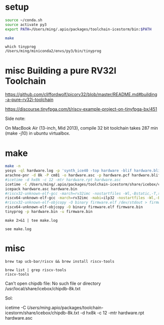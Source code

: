 
* setup
  
#+BEGIN_SRC sh
source ~/conda.sh
source activate py3
export PATH=/Users/ming/.apio/packages/toolchain-icestorm/bin:$PATH

make
#+END_SRC

#+BEGIN_EXAMPLE
which tinyprog
/Users/ming/miniconda2/envs/py3/bin/tinyprog
#+END_EXAMPLE

* misc Building a pure RV32I Toolchain

https://github.com/cliffordwolf/picorv32/blob/master/README.md#building-a-pure-rv32i-toolchain

https://discourse.tinyfpga.com/t/riscv-example-project-on-tinyfpga-bx/451

Side note:

On MacBook Air (13-inch, Mid 2013),
compile 32 bit toolchain takes
287 min
(make -j10) in ubuntu virtualbox.

* make 
  
#+BEGIN_SRC sh
make -n                                                                                                                                        (master *+x)
yosys -ql hardware.log -p 'synth_ice40 -top hardware -blif hardware.blif' hardware.v spimemio.v simpleuart.v picosoc.v picorv32.v
arachne-pnr -d 8k -P cm81 -o hardware.asc -p hardware.pcf hardware.blif
#icetime -d hx8k -c 12 -mtr hardware.rpt hardware.asc
icetime -C /Users/ming/.apio/packages/toolchain-icestorm/share/icebox/chipdb-8k.txt  -d hx8k -c 12 -mtr hardware.rpt hardware.asc
icepack hardware.asc hardware.bin
#riscv32-unknown-elf-gcc -march=rv32imc -nostartfiles -Wl,-Bstatic,-T,sections.lds,--strip-debug,-Map=firmware.map,--cref  -ffreestanding -nostdlib -o firmware.elf start.S firmware.c
riscv64-unknown-elf-gcc -march=rv32imc -mabi=ilp32 -nostartfiles -Wl,-Bstatic,-T,sections.lds,--strip-debug,-Map=firmware.map,--cref  -ffreestanding -nostdlib -o firmware.elf start.S firmware.c
#riscv32-unknown-elf-objcopy -O binary firmware.elf /dev/stdout > firmware.bin
riscv64-unknown-elf-objcopy -O binary firmware.elf firmware.bin
tinyprog -p hardware.bin -u firmware.bin
#+END_SRC

#+BEGIN_EXAMPLE
make 2>&1 | tee make.log

see make.log
#+END_EXAMPLE

* misc

#+BEGIN_EXAMPLE
brew tap ucb-bar/riscv && brew install riscv-tools
#+END_EXAMPLE 
 
#+BEGIN_EXAMPLE
brew list | grep riscv-tools
riscv-tools
#+END_EXAMPLE

Can't open chipdb file: No such file or directory
/usr/local/share/icebox/chipdb-8k.txt

Sol:

  icetime -C /Users/ming/.apio/packages/toolchain-icestorm/share/icebox/chipdb-8k.txt  -d hx8k -c 12 -mtr hardware.rpt hardware.asc

